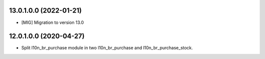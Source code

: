 13.0.1.0.0 (2022-01-21)
~~~~~~~~~~~~~~~~~~~~~~~

* [MIG] Migration to version 13.0

12.0.1.0.0 (2020-04-27)
~~~~~~~~~~~~~~~~~~~~~~~

* Split l10n_br_purchase module in two l10n_br_purchase and l10n_br_purchase_stock.
